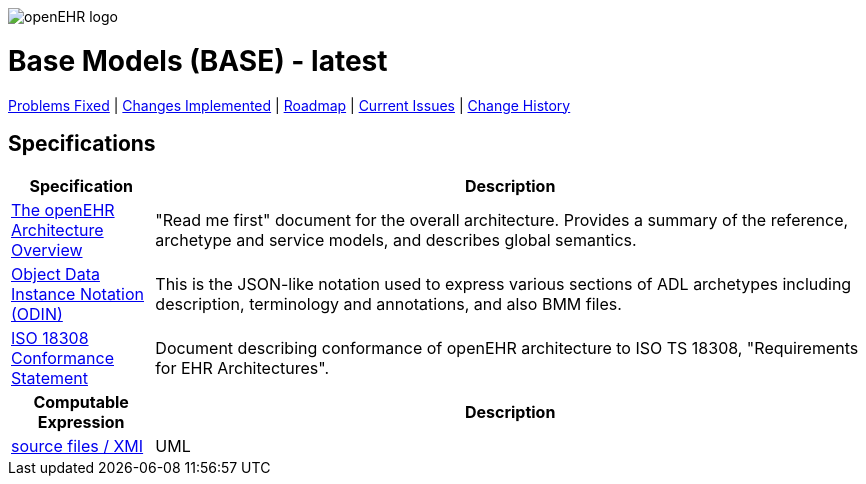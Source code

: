 //
// ============================================ Asciidoc HEADER =============================================
//
:doctype: book
:pagenums:
:numbered!:
// git rid of PDF 'Chapter' labs on level 1 headings
:chapter-label:
//
// HTML-only attributes
//
:linkcss:
:keywords: base models
:description: openEHR Base Models
:sectanchors:
:base_release: latest
:jira-pr-release: https://openehr.atlassian.net/projects/SPECPR/versions/10060
:jira-cr-release: https://openehr.atlassian.net/projects/SPECBASE/versions/10860
:jira-roadmap: https://openehr.atlassian.net/projects/SPECBASE?selectedItem=com.atlassian.jira.jira-projects-plugin%3Arelease-page&status=unreleased
:jira-issues: https://openehr.atlassian.net/issues/?jql=project%20%3D%20SPECBASE%20AND%20resolution%20%3D%20Unresolved%20ORDER%20BY%20created%20DESC%2C%20priority%20DESC%2C%20updated%20DESC 
:jira-hist-issues: https://openehr.atlassian.net/projects/SPEC?selectedItem=com.atlassian.jira.jira-projects-plugin:release-page&status=all

image::http://www.openehr.org/releases/BASE/latest/resources/images/openehr_logo_large.png["openEHR logo",align="center"]

= Base Models (BASE) - {base_release}

[.title-para]
{jira-pr-release}[Problems Fixed] | {jira-cr-release}[Changes Implemented] | {jira-roadmap}[Roadmap] | {jira-issues}[Current Issues] | {jira-hist-issues}[Change History]

== Specifications

[cols="1,5", options="header"]
|===
h|Specification h|Description

|http://www.openehr.org/releases/BASE/{release}/architecture_overview.html[The openEHR Architecture Overview]
|"Read me first" document for the overall architecture. Provides a summary of the reference, archetype and service models, and describes global semantics.

|http://www.openehr.org/releases/BASE/{release}/odin.html[Object Data Instance Notation (ODIN)]
|This is the JSON-like notation used to express various sections of ADL archetypes including description, terminology and annotations, and also BMM files.

|http://www.openehr.org/releases/trunk/architecture/iso18308_conformance.pdf[ISO 18308 Conformance Statement]
|Document describing conformance of openEHR architecture to ISO TS 18308, "Requirements for EHR Architectures".

h|Computable Expression h|Description

|http://www.openehr.org/releases/BASE/latest/UML/openEHR_UML-Base.mdzip[source files / XMI]
|UML

|===

